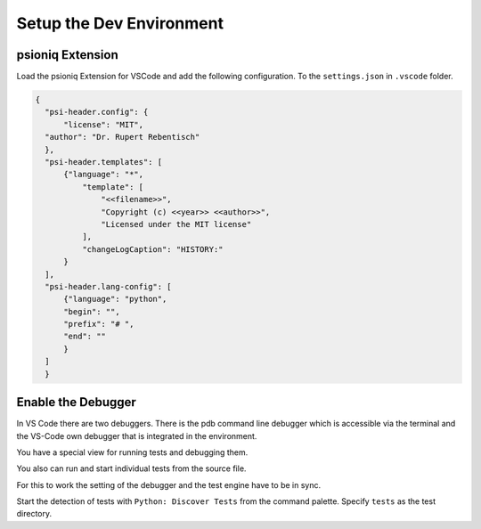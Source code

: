 Setup the Dev Environment
=========================

psioniq Extension
-----------------

Load the psioniq Extension for VSCode and add the following configuration. To the ``settings.json`` in ``.vscode`` folder.

.. code-block:: JSON

  {
    "psi-header.config": {
        "license": "MIT",
    "author": "Dr. Rupert Rebentisch"
    },
    "psi-header.templates": [
        {"language": "*",
            "template": [
                "<<filename>>",
                "Copyright (c) <<year>> <<author>>",
                "Licensed under the MIT license"
            ],
            "changeLogCaption": "HISTORY:"
        }
    ],
    "psi-header.lang-config": [
        {"language": "python",
        "begin": "",
        "prefix": "# ",
        "end": ""
        }
    ]
    }

Enable the Debugger
-------------------

In VS Code there are two debuggers. There is the pdb command line debugger which
is accessible via the terminal and the VS-Code own debugger that is integrated
in the environment.

You have a special view for running tests and debugging them.

.. image:: images/Lab2.jpg

You also can run and start individual tests from the source file.

.. image:: images/lab.jpg

For this to work the setting of the debugger and the test engine have to be in sync.

Start the detection of tests with ``Python: Discover Tests`` from the command palette. 
Specify ``tests`` as the test directory.
